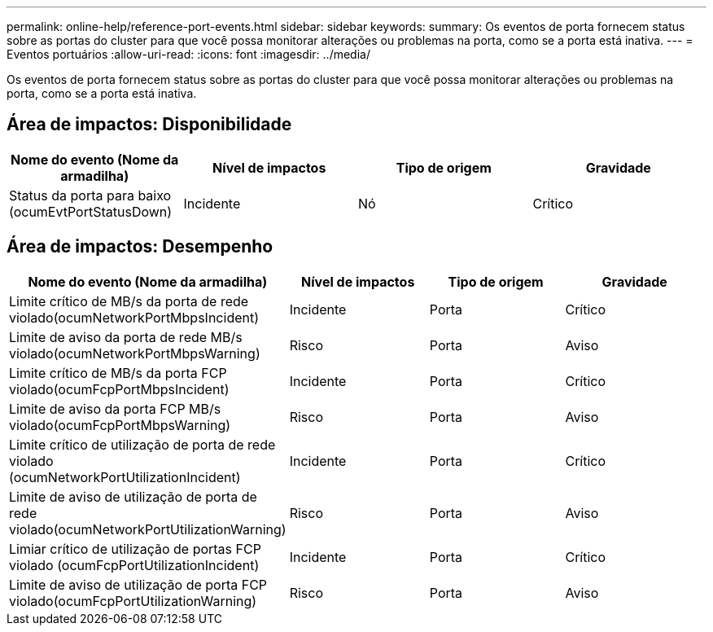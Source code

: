 ---
permalink: online-help/reference-port-events.html 
sidebar: sidebar 
keywords:  
summary: Os eventos de porta fornecem status sobre as portas do cluster para que você possa monitorar alterações ou problemas na porta, como se a porta está inativa. 
---
= Eventos portuários
:allow-uri-read: 
:icons: font
:imagesdir: ../media/


[role="lead"]
Os eventos de porta fornecem status sobre as portas do cluster para que você possa monitorar alterações ou problemas na porta, como se a porta está inativa.



== Área de impactos: Disponibilidade

|===
| Nome do evento (Nome da armadilha) | Nível de impactos | Tipo de origem | Gravidade 


 a| 
Status da porta para baixo (ocumEvtPortStatusDown)
 a| 
Incidente
 a| 
Nó
 a| 
Crítico

|===


== Área de impactos: Desempenho

|===
| Nome do evento (Nome da armadilha) | Nível de impactos | Tipo de origem | Gravidade 


 a| 
Limite crítico de MB/s da porta de rede violado(ocumNetworkPortMbpsIncident)
 a| 
Incidente
 a| 
Porta
 a| 
Crítico



 a| 
Limite de aviso da porta de rede MB/s violado(ocumNetworkPortMbpsWarning)
 a| 
Risco
 a| 
Porta
 a| 
Aviso



 a| 
Limite crítico de MB/s da porta FCP violado(ocumFcpPortMbpsIncident)
 a| 
Incidente
 a| 
Porta
 a| 
Crítico



 a| 
Limite de aviso da porta FCP MB/s violado(ocumFcpPortMbpsWarning)
 a| 
Risco
 a| 
Porta
 a| 
Aviso



 a| 
Limite crítico de utilização de porta de rede violado (ocumNetworkPortUtilizationIncident)
 a| 
Incidente
 a| 
Porta
 a| 
Crítico



 a| 
Limite de aviso de utilização de porta de rede violado(ocumNetworkPortUtilizationWarning)
 a| 
Risco
 a| 
Porta
 a| 
Aviso



 a| 
Limiar crítico de utilização de portas FCP violado (ocumFcpPortUtilizationIncident)
 a| 
Incidente
 a| 
Porta
 a| 
Crítico



 a| 
Limite de aviso de utilização de porta FCP violado(ocumFcpPortUtilizationWarning)
 a| 
Risco
 a| 
Porta
 a| 
Aviso

|===
